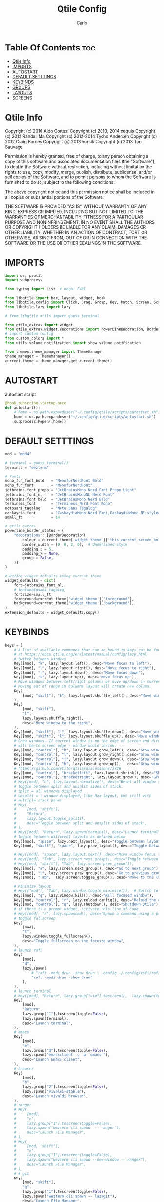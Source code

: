 #+TITLE: Qtile Config
#+AUTHOR: Carlo
#+DESCRIPTION: Rewriting qtile config using org-mode
#+PROPERTY: header-args :tangle config.py

* Table Of Contents :toc:
- [[#qtile-info][Qtile Info]]
- [[#imports][IMPORTS]]
- [[#autostart][AUTOSTART]]
- [[#default-setttings][DEFAULT SETTTINGS]]
- [[#keybinds][KEYBINDS]]
- [[#groups][GROUPS]]
- [[#layouts][LAYOUTS]]
- [[#screens][SCREENS]]

* Qtile Info
Copyright (c) 2010 Aldo Cortesi
Copyright (c) 2010, 2014 dequis
Copyright (c) 2012 Randall Ma
Copyright (c) 2012-2014 Tycho Andersen
Copyright (c) 2012 Craig Barnes
Copyright (c) 2013 horsik
Copyright (c) 2013 Tao Sauvage

Permission is hereby granted, free of charge, to any person obtaining a copy
of this software and associated documentation files (the "Software"), to deal
in the Software without restriction, including without limitation the rights
to use, copy, modify, merge, publish, distribute, sublicense, and/or sell
copies of the Software, and to permit persons to whom the Software is
furnished to do so, subject to the following conditions:

The above copyright notice and this permission notice shall be included in
all copies or substantial portions of the Software.

THE SOFTWARE IS PROVIDED "AS IS", WITHOUT WARRANTY OF ANY KIND, EXPRESS OR
IMPLIED, INCLUDING BUT NOT LIMITED TO THE WARRANTIES OF MERCHANTABILITY,
FITNESS FOR A PARTICULAR PURPOSE AND NONINFRINGEMENT. IN NO EVENT SHALL THE
AUTHORS OR COPYRIGHT HOLDERS BE LIABLE FOR ANY CLAIM, DAMAGES OR OTHER
LIABILITY, WHETHER IN AN ACTION OF CONTRACT, TORT OR OTHERWISE, ARISING FROM,
OUT OF OR IN CONNECTION WITH THE SOFTWARE OR THE USE OR OTHER DEALINGS IN THE
SOFTWARE.

* IMPORTS
#+begin_src python
import os, psutil
import subprocess

from typing import List  # noqa: F401

from libqtile import bar, layout, widget, hook
from libqtile.config import Click, Drag, Group, Key, Match, Screen, ScratchPad, DropDown
from libqtile.lazy import lazy

# from libqtile.utils import guess_terminal

from qtile_extras import widget
from qtile_extras.widget.decorations import PowerLineDecoration, BorderDecoration
# import custom config
from custom_colors import *
from utils.volume_notification import show_volume_notification

from themes.theme_manager import ThemeManager
theme_manager = ThemeManager()
current_theme = theme_manager.get_current_theme()
#+end_src

* AUTOSTART
autostart script
#+begin_src python
@hook.subscribe.startup_once
def autostart():
    # home = os.path.expanduser("~/.config/qtile/scripts/autostart.sh")
    home = os.path.expanduser("~/.config/qtile/scripts/autostart.sh")
    subprocess.Popen([home])
#+end_src

* DEFAULT SETTTINGS
#+begin_src python
mod = "mod4"

# terminal = guess_terminal()
terminal = "wezterm"

# fonts
mono_fur_font_bold   = "MonofurNerdFont Bold"
mono_fur_font        = "MonofurNerdFont"
jetbrains_font_propo = "JetBrainsMono Nerd Font Propo Light"
jetbrains_font_nl    = "JetBrainsMonoNL Nerd Font"
jetbrains_font_bold  = "JetBrainsMono Nerd Bold"
terminess_font       = "Terminess Nerd Font Mono"
notosans_tagalog     = "Noto Sans Tagalog"
caskaydia_font       = "CaskaydiaMono Nerd Font,CaskaydiaMono NF:style=Bold"
small_ft             = 14

# qtile extras
powerline_border_status = {
    "decorations": [BorderDecoration(
        colour = current_theme['widget_theme']['this_current_screen_border'],  # using your theme color
        border_width = [0, 0, 3, 0],  # Underlined style
        padding_x = 5,
        padding_y = None,
        group = False,
    )]
}

# Define widget defaults using current theme
widget_defaults = dict(
    font=jetbrains_font_nl,
    # font=notosans_tagalog,
    fontsize=small_ft,
    foreground=current_theme['widget_theme']['foreground'],
    background=current_theme['widget_theme']['background'],
)
extension_defaults = widget_defaults.copy()

#+end_src

* KEYBINDS
#+begin_src python
keys = [
    # A list of available commands that can be bound to keys can be found
    # at https://docs.qtile.org/en/latest/manual/config/lazy.html
    # Switch between windows
    Key([mod], "h", lazy.layout.left(), desc="Move focus to left"),
    Key([mod], "l", lazy.layout.right(), desc="Move focus to right"),
    Key([mod], "j", lazy.layout.down(), desc="Move focus down"),
    Key([mod], "k", lazy.layout.up(), desc="Move focus up"),
    # Move windows between left/right columns or move up/down in current stack.
    # Moving out of range in Columns layout will create new column.
    Key(
        [mod, "shift"], "h", lazy.layout.shuffle_left(), desc="Move window to the left"
    ),
    Key(
        [mod, "shift"],
        "l",
        lazy.layout.shuffle_right(),
        desc="Move window to the right",
    ),
    Key([mod, "shift"], "j", lazy.layout.shuffle_down(), desc="Move window down"),
    Key([mod, "shift"], "k", lazy.layout.shuffle_up(), desc="Move window up"),
    # Grow windows. If current window is on the edge of screen and direction
    # will be to screen edge - window would shrink.
    Key([mod, "control"], "h", lazy.layout.grow_left(), desc="Grow window to the left"),
    Key([mod, "control"], "l", lazy.layout.grow_right(),desc="Grow window to the right"),
    Key([mod, "control"], "j", lazy.layout.grow_down(), desc="Grow window down"),
    Key([mod, "control"], "k", lazy.layout.grow_up(),   desc="Grow window up"),
    # https://github.com/qtile/qtile/discussions/3736
    Key([mod, "control"], "bracketleft", lazy.layout.shrink(), desc="Shrink window"),
    Key([mod, "control"], "bracketright", lazy.layout.grow(), desc="Grow window"),
    # Key([mod], "n", lazy.layout.normalize(), desc="Reset all window sizes"),
    # Toggle between split and unsplit sides of stack.
    # Split = all windows displayed
    # Unsplit = 1 window displayed, like Max layout, but still with
    # multiple stack panes
    # Key(
    #     [mod, "shift"],
    #     "Return",
    #     lazy.layout.toggle_split(),
    #     desc="Toggle between split and unsplit sides of stack",
    # ),
    # Key([mod], "Return", lazy.spawn(terminal), desc="Launch terminal"),
    # Toggle between different layouts as defined below
    Key([mod], "space", lazy.next_layout(), desc="Toggle between layouts"),
    Key([mod, "shift"], "space", lazy.prev_layout(), desc="Toggle between layouts"),

    # Key([mod], "space", lazy.layout.next(), desc="Move window focus to other window"),
    # Key([mod], "Tab", lazy.screen.next_group(), desc="Toggle between groups"),
    # Key([mod, "shift"], "Tab", lazy.screen.prev_group()),
    Key([mod], "o", lazy.screen.next_group(), desc="Go to next group"),
    Key([mod], "i", lazy.screen.prev_group(), desc="Go to previous group"),
    Key([mod], "Tab",  lazy.screen.toggle_group(), desc="Move to the last visited group"),

    # Minimize layout
    # Key(["mod"], "Tab", lazy.window.toggle_minimize()),  # Switch to previous window
    Key([mod], "q", lazy.window.kill(), desc="Kill focused window"),
    Key([mod, "control"], "r", lazy.reload_config(), desc="Reload the config"),
    Key([mod, "control"], "q", lazy.shutdown(), desc="Shutdown Qtile"),
    # if there is a prompt widget, activate this line of code
    # Key([mod], "r", lazy.spawncmd(), desc="Spawn a command using a prompt widget"),
    # toggle fullscreen
    Key(
        [mod],
        "f",
        lazy.window.toggle_fullscreen(),
        desc="Toggle fullscreen on the focused window",
    ),
    # launch rofi
    Key(
        [mod],
        "d",
        lazy.spawn(
            # "rofi -modi drun -show drun \ -config ~/.config/rofi/rofidmenu.rasi"
            "rofi -modi drun -show drun"
        ),
    ),
    # launch terminal
    # Key([mod], "Return", lazy.group["vim"].toscreen(),  lazy.spawn(terminal), desc="Launch terminal"),
    Key(
        [mod],
        "Return",
        lazy.group["1"].toscreen(toggle=False),
        lazy.spawn(terminal),
        desc="Launch terminal",
    ),
    # emacs
    Key(
        [mod],
        "e",
        lazy.group["3"].toscreen(toggle=False),
        lazy.spawn("emacsclient -c -a 'emacs'"),
        desc="Launch Emacs client",
    ),
    # browser
    Key(
        [mod],
        "b",
        lazy.group["2"].toscreen(toggle=False),
        lazy.spawn("vivaldi-stable"),
        desc="Launch vivaldi browser",
    ),
    # ranger
    # Key(
    #     [mod],
    #     "n",
    #     lazy.group["1"].toscreen(toggle=False),
    #     lazy.spawn("wezterm cli spawn  -- ranger"),
    #     desc="Launch File Manager",
    # ),
    # Key(
    #     [mod, "shift"],
    #     "n",
    #     lazy.group["1"].toscreen(toggle=False),
    #     lazy.spawn("wezterm cli spawn --new-window -- ranger"),
    #     desc="Launch File Manager",
    # ),
    # # git
    Key(
        [mod, "shift"],
        "g",
        lazy.group["1"].toscreen(toggle=False),
        lazy.spawn("wezterm cli spawn -- lazygit"),
        desc="Launch File Manager",
    ),
    Key(
        [mod, "shift"],
        "n",
        lazy.group["1"].toscreen(toggle=False),
        lazy.spawn("wezterm cli spawn  -- ranger"),
        desc="Launch File Manager",
    ),
    ### ScratchPad ###
    Key(
        [mod],
        "n",
        lazy.group["scratchpad"].dropdown_toggle("ranger"),
        desc="Toggle Ranger dropdown"
    ),
    Key(
        [mod],
        "g",
        lazy.group["scratchpad"].dropdown_toggle("lazygit"),
        desc="Toggle Lazygit dropdown"
    ),
    # screenshot
    # using absolute path
    Key(
        [],
        "Print",
        lazy.spawn(".config/qtile/scripts/screenshot.sh"),
        desc="Printscreen",
    ),
    # exit-menu
    Key(
        [mod], "p", lazy.spawn(".config/qtile/scripts/powermenu.sh"), desc="Launch PowerMenu",
    ),
    # switch windows
    Key(
        # [mod], "w", lazy.spawn("rofi -theme sidebar -show window"), desc="Select Window",
        [mod], "w", lazy.spawn("rofi -show window"), desc="Select Window",
    ),
    # Wallpaper changer
    Key(
        [mod, "shift"], "w",
        lazy.spawn("bash -c 'PREVIEW=true rofi -theme fullscreen-preview -show filebrowser -filebrowser-command \"feh --bg-scale\" -filebrowser-directory ~/Pictures/wallpapers'"),
        desc="Change wallpaper with rofi"
    ),
    # lock
    # Key([mod, "shift"], "p", lazy.spawn("i3lock"), desc="LockScreen"),
    # Volume control
    # using script
    Key(
        [],
        "XF86AudioRaiseVolume",
        lazy.spawn("amixer set Master 1%+"),
        # lazy.function(show_volume_notification),
        desc="Increase volume",
    ),
    Key(
        [],
        "XF86AudioLowerVolume",
        lazy.spawn("amixer set Master 1%-"),
        # lazy.function(show_volume_notification),
        desc="Decrease volume",
    ),
    Key(
        [],
        "XF86AudioMute",
        lazy.spawn("amixer set Master toggle"),
        # lazy.function(show_volume_notification),
        desc="Mute volume",
    ),
    # using dunstify
    # Key([], "XF86AudioRaiseVolume",
    #     lazy.spawn("amixer set Master 1%+ && volume=$(amixer sget Master | grep 'Left:' | awk -F'[][]' '{ print $2 }') && dunstify -t 2000 'Volume' \"$volume%\""),
    #     desc="Increase volume"
    # ),
    # Key([], "XF86AudioLowerVolume",
    #     lazy.spawn("amixer set Master 1%- && volume=$(amixer sget Master | grep 'Left:' | awk -F'[][]' '{ print $2 }') && dunstify -t 2000 'Volume' \"$volume%\""),
    #     desc="Decrease volume"
    # ),
    # Key([], "XF86AudioMute",
    #     lazy.spawn("amixer set Master toggle && volume=$(amixer sget Master | grep 'Left:' | awk -F'[][]' '{ print $2 }') && dunstify -t 2000 'Volume' \"$volume%\""),
    #     desc="Mute volume"
    # ),
    # Focus the last window (similar to bspc node -f last)
    # Key(["mod4"], "Tab", lazy.group.prev_window(), desc="Focus last window"),
    # Key(["mod4"], "Tab", lazy.group.prev_window(), desc="Focus last window"),
]
#+end_src

* GROUPS
#+begin_src python

# Used https://kuyabai.com/?q=ang+gwapo+ko+po+talaga
group_names = [
    ("1", {"layout": "MonadWide",  "label": "ᜀ",    "matches": [Match(wm_class="Wezterm")]                 }),
    ("1", {"layout": "max",        "label": "ᜀ",    "matches": [Match(wm_class="jetbrains-studio")]        }),
    ("2", {"layout": "MonadTall",  "label": "ᜅ᜔",    "matches": [Match(wm_class="firefox")]                 }),
    ("2", {"layout": "MonadTall",  "label": "ᜅ᜔",    "matches": [Match(wm_class="qutebrowser")]             }),
    ("2", {"layout": "MonadTall",  "label": "ᜅ᜔",    "matches": [Match(wm_class="vivaldi-stable")]          }),
    ("3", {"layout": "max",        "label": "ᜄ᜔",    "matches": [Match(wm_class="Emacs")]                   }),
    ("3", {"layout": "max",        "label": "ᜄ᜔",    "matches": [Match(wm_class="obsidian")]                }),
    ("4", {"layout": "max",        "label": "ᜏ",    "matches": [Match(wm_class="AppFlowy")]                }),
    ("5", {"layout": "MonadTall",  "label": "ᜉᜓ",    "matches": [Match(wm_class="gwenview")]                }),
    ("5", {"layout": "MonadTall",  "label": "ᜉᜓ",    "matches": [Match(wm_class="dolphin")]                 }),
    ("6", {"layout": "MonadTall",  "label": "ᜃᜓ",    "matches": [Match(wm_class="logseq")]                  }),
    ("6", {"layout": "MonadTall",  "label": "ᜃᜓ",    "matches": [Match(wm_class="Joplin")]                  }),
    ("7", {"layout": "max",        "label": "ᜉᜓ",    "matches": [Match(wm_class="gimp-2.10")]               }),
    ("7", {"layout": "max",        "label": "ᜉᜓ" ,   "matches": [Match(wm_class="krita")]                   }),
    ("7", {"layout": "max",        "label": "ᜉᜓ" ,   "matches": [Match(wm_class="libresprite")]             }),
    ("8", {"layout": "max",        "label": "ᜆ",    "matches": [Match(wm_class="Blender")]                 }),
    ("9", {"layout": "max",        "label": "ᜎ",    "matches": [Match(wm_class="Houdini FX")]              }),
    ("0", {"layout": "max",        "label": "ᜄ" ,   "matches": [Match(wm_class="Godot")]                   }),
    ("0", {"layout": "max",        "label": "ᜄ" ,   "matches": [Match(wm_class="com.defold.editor.Start")] }),
]

# Create groups with labels
groups = [Group(name, **kwargs) for name, kwargs in group_names]


# Create groups from the group_names list
# groups = [Group(name, **kwargs) for name, kwargs in group_names]

# Add ScratchPad for dropdowns
groups.append(
    ScratchPad("scratchpad", [
        DropDown(
            "ranger",
            terminal + " -e ranger",  # Using your terminal variable
            opacity=0.9,
            height=0.7,
            width=0.7,
            x=0.15,
            y=0.15,
            on_focus_lost_hide=True  # Changed to True for traditional behavior
        ),
        # the terminal + " cli spawn -- ranger" doesn't work, use terminl + " -e ranger" instead
        # DropDown(
            # "ranger_new",
            # terminal + " cli spawn -- ranger",
            # opacity=0.9,
            # height=0.7,
            # width=0.7,
            # x=0.15,
            # y=0.15,
            # on_focus_lost_hide=True
        # ),
        DropDown(
            "lazygit",
            terminal + " -e lazygit",
            opacity=0.9,
            height=0.7,
            width=0.7,
            x=0.15,
            y=0.15,
            on_focus_lost_hide=True
        ),
    ])
)

# Create key bindings for groups
for name, kwargs in group_names:
    keys.extend([
        # mod1 + letter of group = switch to group
        Key(
            [mod],
            name,
            lazy.group[name].toscreen(),
            desc=f"Switch to group {name}"
        ),
        # mod1 + shift + letter of group = move focused window to group
        Key(
            [mod, "shift"],
            name,
            lazy.window.togroup(name, switch_group=True),
            desc=f"Move focused window to group {name}"
        ),
    ])
#+end_src

* LAYOUTS
#+begin_src python

layouts = [
    # Try more layouts by unleashing below layouts.
    # layout.Stack(num_stacks=2),
    # layout.Bsp(),
    # layout.Matrix(),
    # layout.Stack(**current_theme['layout_theme']),
    # layout.RatioTile(),
    # layout.Tile(**current_theme['layout_theme']),
    # layout.VerticalTile(),
    # layout.Zoomy(),
    layout.MonadTall(
        **current_theme['layout_theme'],
        change_ratio = 0.07
    ),
    layout.TreeTab(**current_theme['layout_theme']),
    layout.MonadWide(**current_theme['layout_theme']),
    layout.Max(**current_theme['layout_theme']),
    layout.Columns(**current_theme['layout_theme']),
]

#+end_src

#+RESULTS:

* SCREENS
#+begin_src python

screens = [
    Screen(
        top=bar.Bar(
            [
                widget.GroupBox(
                    ,**widget_defaults,
                    ,**powerline_border_status,
                    highlight_method='block',
                    padding=5,
                    rounded=False,
                    spacing=5,
                    disable_drag=True,
                    active=current_theme['widget_theme']['active'],
                    inactive=current_theme['widget_theme']['inactive'],
                    block_highlight_text_color=current_theme['widget_theme']['block_highlight_text_color'],
                    this_current_screen_border=current_theme['widget_theme']['this_current_screen_border'],
                ),
                #widget.Spacer(length=30),
                widget.WindowName(
                    ,**widget_defaults,
                    max_chars=90,
                    #parse_text=lambda text: text.split(" - ")[-1] if " - " in text else text,
                 ),
                # widget.TaskList(
                #     ,**widget_defaults,
                #     ,**powerline_border_status,
                #     stretched=False,
                # ),
                widget.Volume(
                    ,**widget_defaults,
                    ,**powerline_border_status,
                    fmt=" 󰕾  {} ",
                ),
                widget.CPU(
                    ,**widget_defaults,
                    ,**powerline_border_status,
                    format="󰻠 {freq_current}GHz {load_percent}% ",
                ),
                widget.ThermalSensor(
                    ,**widget_defaults,
                    ,**powerline_border_status,
                    padding=0,
                    update_interval=1,
                    format="  {temp:.0f}{unit} ",
                ),
                widget.Memory(
                    ,**widget_defaults,
                    ,**powerline_border_status,
                    padding=5,
                    format="󰍛 {MemUsed:.0f}{mm} ",
                ),
                widget.Clock(
                    ,**widget_defaults,
                    ,**powerline_border_status,
                    format=" %a %m-%d-%Y %I:%M %p ",
                ),
                widget.Sep(
                    padding=20,
                ),
                widget.CurrentLayoutIcon(
                    padding=3,
                    scale=0.5,
                ),
                #widget.Spacer(length=4),
                widget.QuickExit(
                    **widget_defaults,
                    #fontsize = 25,
                    default_text = "",
                    countdown_format='{}',
                ),
                widget.Spacer(length=5),
            ],
            28,
            opacity=current_theme['widget_theme']['panel_opacity'],
            background=current_theme['widget_theme']['background'],
        ),
    ),
]

# Drag floating layouts.
mouse = [
    Drag(
        [mod],
        "Button1",
        lazy.window.set_position_floating(),
        start=lazy.window.get_position(),
    ),
    Drag(
        [mod], "Button3", lazy.window.set_size_floating(), start=lazy.window.get_size()
    ),
    Click([mod], "Button2", lazy.window.bring_to_front()),
]

dgroups_key_binder = None
dgroups_app_rules = []  # type: List
follow_mouse_focus = True
bring_front_click = False
cursor_warp = False
floating_layout = layout.Floating(
    float_rules=[
        # Run the utility of `xprop` to see the wm class and name of an X client.
        ,*layout.Floating.default_float_rules,
        Match(wm_class="confirmreset"),  # gitk
        Match(wm_class="makebranch"),  # gitk
        Match(wm_class="maketag"),  # gitk
        Match(wm_class="ssh-askpass"),  # ssh-askpass
        Match(title="branchdialog"),  # gitk
        Match(title="pinentry"),  # GPG key password entry
    ]
)
auto_fullscreen = True
focus_on_window_activation = "smart"
reconfigure_screens = True

# If things like steam games want to auto-minimize themselves when losing
# focus, should we respect this or not?
auto_minimize = True

# XXX: Gasp! We're lying here. In fact, nobody really uses or cares about this
# string besides java UI toolkits; you can see several discussions on the
# mailing lists, GitHub issues, and other WM documentation that suggest setting
# this string if your java app doesn't work correctly. We may as well just lie
# and say that we're a working one by default.
#
# We choose LG3D to maximize irony: it is a 3D non-reparenting WM written in
# java that happens to be on java's whitelist.
wmname = "LG3D"
#+end_src
